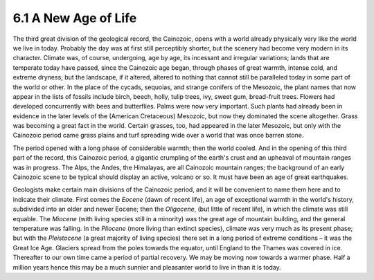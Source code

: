 6.1 A New Age of Life
=========================
The third great division of the geological record, the Cainozoic, opens with
a world already physically very like the world we live in today. Probably the
day was at first still perceptibly shorter, but the scenery had become very
modern in its character. Climate was, of course, undergoing, age by age, its
incessant and irregular variations; lands that are temperate today have
passed, since the Cainozoic age began, through phases of great warmth,
intense cold, and extreme dryness; but the landscape, if it altered, altered
to nothing that cannot still be paralleled today in some part of the world or
other. In the place of the cycads, sequoias, and strange conifers of the
Mesozoic, the plant names that now appear in the lists of fossils include
birch, beech, holly, tulip trees, ivy, sweet gum, bread-fruit trees. Flowers
had developed concurrently with bees and butterflies. Palms were now very
important. Such plants had already been in evidence in the later levels of
the (American Cretaceous) Mesozoic, but now they dominated the scene
altogether. Grass was becoming a great fact in the world. Certain grasses,
too, had appeared in the later Mesozoic, but only with the Cainozoic period
came grass plains and turf spreading wide over a world that was once barren
stone.

The period opened with a long phase of considerable warmth; then the world
cooled. And in the opening of this third part of the record, this Cainozoic
period, a gigantic crumpling of the earth's crust and an upheaval of mountain
ranges was in progress. The Alps, the Andes, the Himalayas, are all Cainozoic
mountain ranges; the background of an early Cainozoic scene to be typical
should display an active, volcano or so. It must have been an age of great
earthquakes.

Geologists make certain main divisions of the Cainozoic period, and it will
be convenient to name them here and to indicate their climate. First comes
the *Eocene* (dawn of recent life), an age of exceptional warmth in the
world's history, subdivided into an older and newer Eocene; then the
*Oligocene*, (but little of recent life), in which the climate was still
equable. The *Miocene* (with living species still in a minority) was the
great age of mountain building, and the general temperature was falling. In
the *Pliocene* (more living than extinct species), climate was very much as
its present phase; but with the *Pleistocene* (a great majority of living
species) there set in a long period of extreme conditions – it was the Great
Ice Age. Glaciers spread from the poles towards the equator, until England to
the Thames was covered in ice. Thereafter to our own time came a period of
partial recovery. We may be moving now towards a warmer phase. Half a million
years hence this may be a much sunnier and pleasanter world to live in than
it is today.
